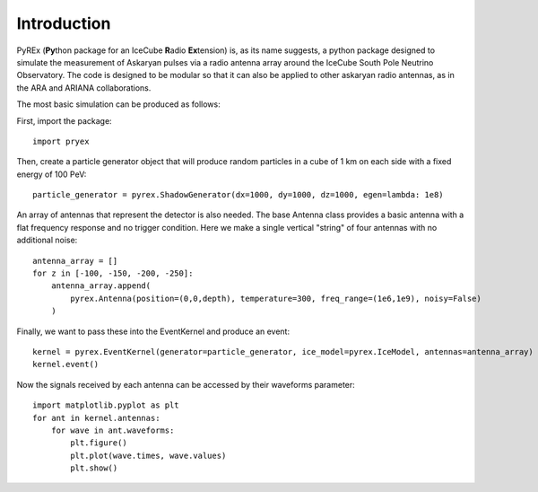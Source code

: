 Introduction
============

PyREx (\ **Py**\ thon package for an IceCube **R**\ adio **Ex**\ tension) is, as its name suggests, a python package designed to simulate the measurement of Askaryan pulses via a radio antenna array around the IceCube South Pole Neutrino Observatory.
The code is designed to be modular so that it can also be applied to other askaryan radio antennas, as in the ARA and ARIANA collaborations.


The most basic simulation can be produced as follows:

First, import the package::

    import pryex

Then, create a particle generator object that will produce random particles in  a cube of 1 km on each side with a fixed energy of 100 PeV::

    particle_generator = pyrex.ShadowGenerator(dx=1000, dy=1000, dz=1000, egen=lambda: 1e8)

An array of antennas that represent the detector is also needed. The base Antenna class provides a basic antenna with a flat frequency response and no trigger condition. Here we make a single vertical "string" of four antennas with no additional noise::

    antenna_array = []
    for z in [-100, -150, -200, -250]:
        antenna_array.append(
            pyrex.Antenna(position=(0,0,depth), temperature=300, freq_range=(1e6,1e9), noisy=False)
        )

Finally, we want to pass these into the EventKernel and produce an event::

    kernel = pyrex.EventKernel(generator=particle_generator, ice_model=pyrex.IceModel, antennas=antenna_array)
    kernel.event()

Now the signals received by each antenna can be accessed by their waveforms parameter::

    import matplotlib.pyplot as plt
    for ant in kernel.antennas:
        for wave in ant.waveforms:
            plt.figure()
            plt.plot(wave.times, wave.values)
            plt.show()
